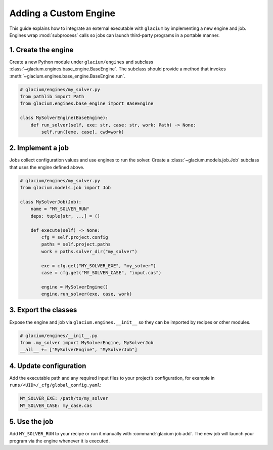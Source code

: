 Adding a Custom Engine
======================

This guide explains how to integrate an external executable with
``glacium`` by implementing a new engine and job.  Engines wrap
:mod:`subprocess` calls so jobs can launch third-party programs in a
portable manner.

1. Create the engine
--------------------

Create a new Python module under ``glacium/engines`` and subclass
:class:`~glacium.engines.base_engine.BaseEngine`.  The subclass should
provide a method that invokes :meth:`~glacium.engines.base_engine.BaseEngine.run`.

.. code-block:: python

   # glacium/engines/my_solver.py
   from pathlib import Path
   from glacium.engines.base_engine import BaseEngine

   class MySolverEngine(BaseEngine):
       def run_solver(self, exe: str, case: str, work: Path) -> None:
           self.run([exe, case], cwd=work)

2. Implement a job
------------------

Jobs collect configuration values and use engines to run the solver.
Create a :class:`~glacium.models.job.Job` subclass that uses the engine
defined above.

.. code-block:: python

   # glacium/engines/my_solver.py
   from glacium.models.job import Job

   class MySolverJob(Job):
       name = "MY_SOLVER_RUN"
       deps: tuple[str, ...] = ()

       def execute(self) -> None:
           cfg = self.project.config
           paths = self.project.paths
           work = paths.solver_dir("my_solver")

           exe = cfg.get("MY_SOLVER_EXE", "my_solver")
           case = cfg.get("MY_SOLVER_CASE", "input.cas")

           engine = MySolverEngine()
           engine.run_solver(exe, case, work)

3. Export the classes
---------------------

Expose the engine and job via ``glacium.engines.__init__`` so they can be
imported by recipes or other modules.

.. code-block:: python

   # glacium/engines/__init__.py
   from .my_solver import MySolverEngine, MySolverJob
   __all__ += ["MySolverEngine", "MySolverJob"]

4. Update configuration
-----------------------

Add the executable path and any required input files to your project’s
configuration, for example in ``runs/<UID>/_cfg/global_config.yaml``:

.. code-block:: yaml

   MY_SOLVER_EXE: /path/to/my_solver
   MY_SOLVER_CASE: my_case.cas

5. Use the job
--------------

Add ``MY_SOLVER_RUN`` to your recipe or run it manually with
:command:`glacium job add`.  The new job will launch your program via the
engine whenever it is executed.

